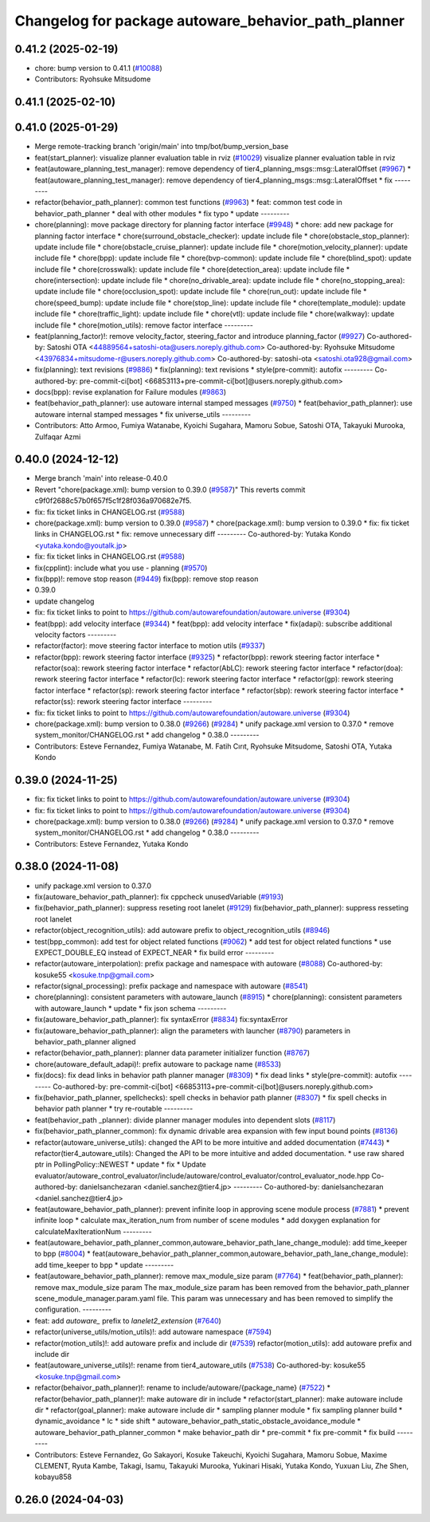 ^^^^^^^^^^^^^^^^^^^^^^^^^^^^^^^^^^^^^^^^^^^^^^^^^^^^
Changelog for package autoware_behavior_path_planner
^^^^^^^^^^^^^^^^^^^^^^^^^^^^^^^^^^^^^^^^^^^^^^^^^^^^

0.41.2 (2025-02-19)
-------------------
* chore: bump version to 0.41.1 (`#10088 <https://github.com/autowarefoundation/autoware.universe/issues/10088>`_)
* Contributors: Ryohsuke Mitsudome

0.41.1 (2025-02-10)
-------------------

0.41.0 (2025-01-29)
-------------------
* Merge remote-tracking branch 'origin/main' into tmp/bot/bump_version_base
* feat(start_planner): visualize planner evaluation table in rviz (`#10029 <https://github.com/autowarefoundation/autoware.universe/issues/10029>`_)
  visualize planner evaluation table in rviz
* feat(autoware_planning_test_manager): remove dependency of tier4_planning_msgs::msg::LateralOffset (`#9967 <https://github.com/autowarefoundation/autoware.universe/issues/9967>`_)
  * feat(autoware_planning_test_manager): remove dependency of tier4_planning_msgs::msg::LateralOffset
  * fix
  ---------
* refactor(behavior_path_planner): common test functions (`#9963 <https://github.com/autowarefoundation/autoware.universe/issues/9963>`_)
  * feat: common test code in behavior_path_planner
  * deal with other modules
  * fix typo
  * update
  ---------
* chore(planning): move package directory for planning factor interface (`#9948 <https://github.com/autowarefoundation/autoware.universe/issues/9948>`_)
  * chore: add new package for planning factor interface
  * chore(surround_obstacle_checker): update include file
  * chore(obstacle_stop_planner): update include file
  * chore(obstacle_cruise_planner): update include file
  * chore(motion_velocity_planner): update include file
  * chore(bpp): update include file
  * chore(bvp-common): update include file
  * chore(blind_spot): update include file
  * chore(crosswalk): update include file
  * chore(detection_area): update include file
  * chore(intersection): update include file
  * chore(no_drivable_area): update include file
  * chore(no_stopping_area): update include file
  * chore(occlusion_spot): update include file
  * chore(run_out): update include file
  * chore(speed_bump): update include file
  * chore(stop_line): update include file
  * chore(template_module): update include file
  * chore(traffic_light): update include file
  * chore(vtl): update include file
  * chore(walkway): update include file
  * chore(motion_utils): remove factor interface
  ---------
* feat(planning_factor)!: remove velocity_factor, steering_factor and introduce planning_factor (`#9927 <https://github.com/autowarefoundation/autoware.universe/issues/9927>`_)
  Co-authored-by: Satoshi OTA <44889564+satoshi-ota@users.noreply.github.com>
  Co-authored-by: Ryohsuke Mitsudome <43976834+mitsudome-r@users.noreply.github.com>
  Co-authored-by: satoshi-ota <satoshi.ota928@gmail.com>
* fix(planning): text revisions (`#9886 <https://github.com/autowarefoundation/autoware.universe/issues/9886>`_)
  * fix(planning): text revisions
  * style(pre-commit): autofix
  ---------
  Co-authored-by: pre-commit-ci[bot] <66853113+pre-commit-ci[bot]@users.noreply.github.com>
* docs(bpp): revise explanation for Failure modules (`#9863 <https://github.com/autowarefoundation/autoware.universe/issues/9863>`_)
* feat(behavior_path_planner): use autoware internal stamped messages (`#9750 <https://github.com/autowarefoundation/autoware.universe/issues/9750>`_)
  * feat(behavior_path_planner): use autoware internal stamped messages
  * fix universe_utils
  ---------
* Contributors: Atto Armoo, Fumiya Watanabe, Kyoichi Sugahara, Mamoru Sobue, Satoshi OTA, Takayuki Murooka, Zulfaqar Azmi

0.40.0 (2024-12-12)
-------------------
* Merge branch 'main' into release-0.40.0
* Revert "chore(package.xml): bump version to 0.39.0 (`#9587 <https://github.com/autowarefoundation/autoware.universe/issues/9587>`_)"
  This reverts commit c9f0f2688c57b0f657f5c1f28f036a970682e7f5.
* fix: fix ticket links in CHANGELOG.rst (`#9588 <https://github.com/autowarefoundation/autoware.universe/issues/9588>`_)
* chore(package.xml): bump version to 0.39.0 (`#9587 <https://github.com/autowarefoundation/autoware.universe/issues/9587>`_)
  * chore(package.xml): bump version to 0.39.0
  * fix: fix ticket links in CHANGELOG.rst
  * fix: remove unnecessary diff
  ---------
  Co-authored-by: Yutaka Kondo <yutaka.kondo@youtalk.jp>
* fix: fix ticket links in CHANGELOG.rst (`#9588 <https://github.com/autowarefoundation/autoware.universe/issues/9588>`_)
* fix(cpplint): include what you use - planning (`#9570 <https://github.com/autowarefoundation/autoware.universe/issues/9570>`_)
* fix(bpp)!: remove stop reason (`#9449 <https://github.com/autowarefoundation/autoware.universe/issues/9449>`_)
  fix(bpp): remove stop reason
* 0.39.0
* update changelog
* fix: fix ticket links to point to https://github.com/autowarefoundation/autoware.universe (`#9304 <https://github.com/autowarefoundation/autoware.universe/issues/9304>`_)
* feat(bpp): add velocity interface (`#9344 <https://github.com/autowarefoundation/autoware.universe/issues/9344>`_)
  * feat(bpp): add velocity interface
  * fix(adapi): subscribe additional velocity factors
  ---------
* refactor(factor): move steering factor interface to motion utils (`#9337 <https://github.com/autowarefoundation/autoware.universe/issues/9337>`_)
* refactor(bpp): rework steering factor interface (`#9325 <https://github.com/autowarefoundation/autoware.universe/issues/9325>`_)
  * refactor(bpp): rework steering factor interface
  * refactor(soa): rework steering factor interface
  * refactor(AbLC): rework steering factor interface
  * refactor(doa): rework steering factor interface
  * refactor(lc): rework steering factor interface
  * refactor(gp): rework steering factor interface
  * refactor(sp): rework steering factor interface
  * refactor(sbp): rework steering factor interface
  * refactor(ss): rework steering factor interface
  ---------
* fix: fix ticket links to point to https://github.com/autowarefoundation/autoware.universe (`#9304 <https://github.com/autowarefoundation/autoware.universe/issues/9304>`_)
* chore(package.xml): bump version to 0.38.0 (`#9266 <https://github.com/autowarefoundation/autoware.universe/issues/9266>`_) (`#9284 <https://github.com/autowarefoundation/autoware.universe/issues/9284>`_)
  * unify package.xml version to 0.37.0
  * remove system_monitor/CHANGELOG.rst
  * add changelog
  * 0.38.0
  ---------
* Contributors: Esteve Fernandez, Fumiya Watanabe, M. Fatih Cırıt, Ryohsuke Mitsudome, Satoshi OTA, Yutaka Kondo

0.39.0 (2024-11-25)
-------------------
* fix: fix ticket links to point to https://github.com/autowarefoundation/autoware.universe (`#9304 <https://github.com/autowarefoundation/autoware.universe/issues/9304>`_)
* fix: fix ticket links to point to https://github.com/autowarefoundation/autoware.universe (`#9304 <https://github.com/autowarefoundation/autoware.universe/issues/9304>`_)
* chore(package.xml): bump version to 0.38.0 (`#9266 <https://github.com/autowarefoundation/autoware.universe/issues/9266>`_) (`#9284 <https://github.com/autowarefoundation/autoware.universe/issues/9284>`_)
  * unify package.xml version to 0.37.0
  * remove system_monitor/CHANGELOG.rst
  * add changelog
  * 0.38.0
  ---------
* Contributors: Esteve Fernandez, Yutaka Kondo

0.38.0 (2024-11-08)
-------------------
* unify package.xml version to 0.37.0
* fix(autoware_behavior_path_planner): fix cppcheck unusedVariable (`#9193 <https://github.com/autowarefoundation/autoware.universe/issues/9193>`_)
* fix(behavior_path_planner): suppress reseting root lanelet (`#9129 <https://github.com/autowarefoundation/autoware.universe/issues/9129>`_)
  fix(behavior_path_planner): suppress resseting root lanelet
* refactor(object_recognition_utils): add autoware prefix to object_recognition_utils (`#8946 <https://github.com/autowarefoundation/autoware.universe/issues/8946>`_)
* test(bpp_common): add test for object related functions (`#9062 <https://github.com/autowarefoundation/autoware.universe/issues/9062>`_)
  * add test for object related functions
  * use EXPECT_DOUBLE_EQ instead of EXPECT_NEAR
  * fix build error
  ---------
* refactor(autoware_interpolation): prefix package and namespace with autoware (`#8088 <https://github.com/autowarefoundation/autoware.universe/issues/8088>`_)
  Co-authored-by: kosuke55 <kosuke.tnp@gmail.com>
* refactor(signal_processing): prefix package and namespace with autoware (`#8541 <https://github.com/autowarefoundation/autoware.universe/issues/8541>`_)
* chore(planning): consistent parameters with autoware_launch (`#8915 <https://github.com/autowarefoundation/autoware.universe/issues/8915>`_)
  * chore(planning): consistent parameters with autoware_launch
  * update
  * fix json schema
  ---------
* fix(autoware_behavior_path_planner): fix syntaxError (`#8834 <https://github.com/autowarefoundation/autoware.universe/issues/8834>`_)
  fix:syntaxError
* fix(autoware_behavior_path_planner): align the parameters with launcher (`#8790 <https://github.com/autowarefoundation/autoware.universe/issues/8790>`_)
  parameters in behavior_path_planner aligned
* refactor(behavior_path_planner): planner data parameter initializer function (`#8767 <https://github.com/autowarefoundation/autoware.universe/issues/8767>`_)
* chore(autoware_default_adapi)!: prefix autoware to package name (`#8533 <https://github.com/autowarefoundation/autoware.universe/issues/8533>`_)
* fix(docs): fix dead links in behavior path planner manager (`#8309 <https://github.com/autowarefoundation/autoware.universe/issues/8309>`_)
  * fix dead links
  * style(pre-commit): autofix
  ---------
  Co-authored-by: pre-commit-ci[bot] <66853113+pre-commit-ci[bot]@users.noreply.github.com>
* fix(behavior_path_planner, spellchecks): spell checks in behavior path planner (`#8307 <https://github.com/autowarefoundation/autoware.universe/issues/8307>`_)
  * fix spell checks in behavior path planner
  * try re-routable
  ---------
* feat(behavior_path _planner): divide planner manager modules into dependent slots (`#8117 <https://github.com/autowarefoundation/autoware.universe/issues/8117>`_)
* fix(behavior_path_planner_common): fix dynamic drivable area expansion with few input bound points (`#8136 <https://github.com/autowarefoundation/autoware.universe/issues/8136>`_)
* refactor(autoware_universe_utils): changed the API to be more intuitive and added documentation (`#7443 <https://github.com/autowarefoundation/autoware.universe/issues/7443>`_)
  * refactor(tier4_autoware_utils): Changed the API to be more intuitive and added documentation.
  * use raw shared ptr in PollingPolicy::NEWEST
  * update
  * fix
  * Update evaluator/autoware_control_evaluator/include/autoware/control_evaluator/control_evaluator_node.hpp
  Co-authored-by: danielsanchezaran <daniel.sanchez@tier4.jp>
  ---------
  Co-authored-by: danielsanchezaran <daniel.sanchez@tier4.jp>
* feat(autoware_behavior_path_planner): prevent infinite loop in approving scene module process (`#7881 <https://github.com/autowarefoundation/autoware.universe/issues/7881>`_)
  * prevent infinite loop
  * calculate max_iteration_num from number of scene modules
  * add doxygen explanation for calculateMaxIterationNum
  ---------
* feat(autoware_behavior_path_planner_common,autoware_behavior_path_lane_change_module): add time_keeper to bpp (`#8004 <https://github.com/autowarefoundation/autoware.universe/issues/8004>`_)
  * feat(autoware_behavior_path_planner_common,autoware_behavior_path_lane_change_module): add time_keeper to bpp
  * update
  ---------
* feat(autoware_behavior_path_planner): remove max_module_size param (`#7764 <https://github.com/autowarefoundation/autoware.universe/issues/7764>`_)
  * feat(behavior_path_planner): remove max_module_size param
  The max_module_size param has been removed from the behavior_path_planner scene_module_manager.param.yaml file. This param was unnecessary and has been removed to simplify the configuration.
  ---------
* feat: add `autoware\_` prefix to `lanelet2_extension` (`#7640 <https://github.com/autowarefoundation/autoware.universe/issues/7640>`_)
* refactor(universe_utils/motion_utils)!: add autoware namespace (`#7594 <https://github.com/autowarefoundation/autoware.universe/issues/7594>`_)
* refactor(motion_utils)!: add autoware prefix and include dir (`#7539 <https://github.com/autowarefoundation/autoware.universe/issues/7539>`_)
  refactor(motion_utils): add autoware prefix and include dir
* feat(autoware_universe_utils)!: rename from tier4_autoware_utils (`#7538 <https://github.com/autowarefoundation/autoware.universe/issues/7538>`_)
  Co-authored-by: kosuke55 <kosuke.tnp@gmail.com>
* refactor(behaivor_path_planner)!: rename to include/autoware/{package_name} (`#7522 <https://github.com/autowarefoundation/autoware.universe/issues/7522>`_)
  * refactor(behavior_path_planner)!: make autoware dir in include
  * refactor(start_planner): make autoware include dir
  * refactor(goal_planner): make autoware include dir
  * sampling planner module
  * fix sampling planner build
  * dynamic_avoidance
  * lc
  * side shift
  * autoware_behavior_path_static_obstacle_avoidance_module
  * autoware_behavior_path_planner_common
  * make behavior_path dir
  * pre-commit
  * fix pre-commit
  * fix build
  ---------
* Contributors: Esteve Fernandez, Go Sakayori, Kosuke Takeuchi, Kyoichi Sugahara, Mamoru Sobue, Maxime CLEMENT, Ryuta Kambe, Takagi, Isamu, Takayuki Murooka, Yukinari Hisaki, Yutaka Kondo, Yuxuan Liu, Zhe Shen, kobayu858

0.26.0 (2024-04-03)
-------------------

